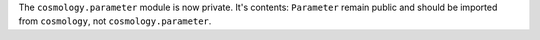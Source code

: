 The ``cosmology.parameter`` module is now private. It's contents: ``Parameter`` remain
public and should be imported from ``cosmology``, not ``cosmology.parameter``.
